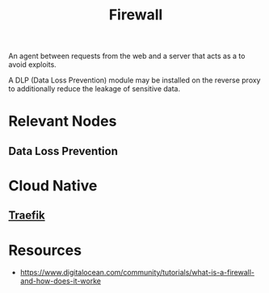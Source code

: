:PROPERTIES:
:ID:       49fee858-eb36-4230-8eb0-881df964aec8
:END:
#+title: Firewall
#+filetags: :sec:web:

An agent between requests from the web and a server that acts as a to avoid exploits.

A DLP (Data Loss Prevention) module may be installed on the reverse proxy to additionally reduce the leakage of sensitive data.

* Relevant Nodes
** Data Loss Prevention
* Cloud Native
** [[id:aad7cf70-154f-4198-ad2b-8e6cd40771aa][Traefik]]

* Resources
 - https://www.digitalocean.com/community/tutorials/what-is-a-firewall-and-how-does-it-worke
